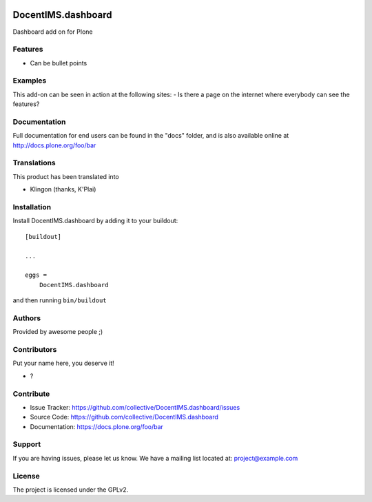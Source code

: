 .. This README is meant for consumption by humans and pypi. Pypi can render rst files so please do not use Sphinx features.
   If you want to learn more about writing documentation, please check out: http://docs.plone.org/about/documentation_styleguide.html
   This text does not appear on pypi or github. It is a comment.

.. image:: https://github.com/collective/DocentIMS.dashboard/actions/workflows/plone-package.yml/badge.svg
    :target: https://github.com/collective/DocentIMS.dashboard/actions/workflows/plone-package.yml

.. image:: https://coveralls.io/repos/github/collective/DocentIMS.dashboard/badge.svg?branch=main
    :target: https://coveralls.io/github/collective/DocentIMS.dashboard?branch=main
    :alt: Coveralls

.. image:: https://codecov.io/gh/collective/DocentIMS.dashboard/branch/master/graph/badge.svg
    :target: https://codecov.io/gh/collective/DocentIMS.dashboard

.. image:: https://img.shields.io/pypi/v/DocentIMS.dashboard.svg
    :target: https://pypi.python.org/pypi/DocentIMS.dashboard/
    :alt: Latest Version

.. image:: https://img.shields.io/pypi/status/DocentIMS.dashboard.svg
    :target: https://pypi.python.org/pypi/DocentIMS.dashboard
    :alt: Egg Status

.. image:: https://img.shields.io/pypi/pyversions/DocentIMS.dashboard.svg?style=plastic   :alt: Supported - Python Versions

.. image:: https://img.shields.io/pypi/l/DocentIMS.dashboard.svg
    :target: https://pypi.python.org/pypi/DocentIMS.dashboard/
    :alt: License


===================
DocentIMS.dashboard
===================

Dashboard add on for Plone

Features
--------

- Can be bullet points


Examples
--------

This add-on can be seen in action at the following sites:
- Is there a page on the internet where everybody can see the features?


Documentation
-------------

Full documentation for end users can be found in the "docs" folder, and is also available online at http://docs.plone.org/foo/bar


Translations
------------

This product has been translated into

- Klingon (thanks, K'Plai)


Installation
------------

Install DocentIMS.dashboard by adding it to your buildout::

    [buildout]

    ...

    eggs =
        DocentIMS.dashboard


and then running ``bin/buildout``


Authors
-------

Provided by awesome people ;)


Contributors
------------

Put your name here, you deserve it!

- ?


Contribute
----------

- Issue Tracker: https://github.com/collective/DocentIMS.dashboard/issues
- Source Code: https://github.com/collective/DocentIMS.dashboard
- Documentation: https://docs.plone.org/foo/bar


Support
-------

If you are having issues, please let us know.
We have a mailing list located at: project@example.com


License
-------

The project is licensed under the GPLv2.
